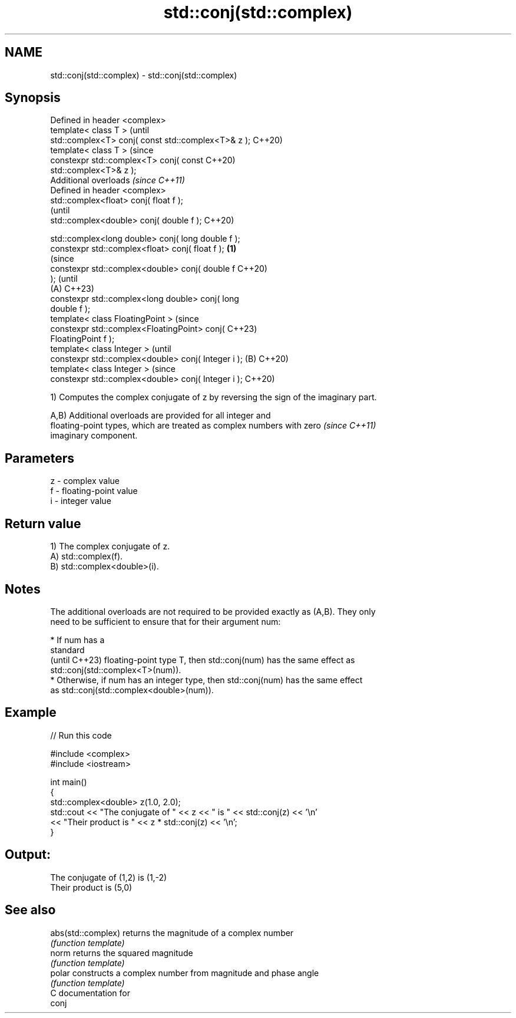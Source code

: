 .TH std::conj(std::complex) 3 "2024.06.10" "http://cppreference.com" "C++ Standard Libary"
.SH NAME
std::conj(std::complex) \- std::conj(std::complex)

.SH Synopsis
   Defined in header <complex>
   template< class T >                                          (until
   std::complex<T> conj( const std::complex<T>& z );            C++20)
   template< class T >                                          (since
   constexpr std::complex<T> conj( const                        C++20)
   std::complex<T>& z );
   Additional overloads \fI(since C++11)\fP
   Defined in header <complex>
   std::complex<float>       conj( float f );
                                                                        (until
   std::complex<double>      conj( double f );                          C++20)

   std::complex<long double> conj( long double f );
   constexpr std::complex<float>       conj( float f ); \fB(1)\fP
                                                                        (since
   constexpr std::complex<double>      conj( double f                   C++20)
   );                                                                   (until
                                                            (A)         C++23)
   constexpr std::complex<long double> conj( long
   double f );
   template< class FloatingPoint >                                      (since
   constexpr std::complex<FloatingPoint> conj(                          C++23)
   FloatingPoint f );
   template< class Integer >                                                    (until
   constexpr std::complex<double> conj( Integer i );            (B)             C++20)
   template< class Integer >                                                    (since
   constexpr std::complex<double> conj( Integer i );                            C++20)

   1) Computes the complex conjugate of z by reversing the sign of the imaginary part.

   A,B) Additional overloads are provided for all integer and
   floating-point types, which are treated as complex numbers with zero   \fI(since C++11)\fP
   imaginary component.

.SH Parameters

   z - complex value
   f - floating-point value
   i - integer value

.SH Return value

   1) The complex conjugate of z.
   A) std::complex(f).
   B) std::complex<double>(i).

.SH Notes

   The additional overloads are not required to be provided exactly as (A,B). They only
   need to be sufficient to ensure that for their argument num:

     * If num has a
       standard
       (until C++23) floating-point type T, then std::conj(num) has the same effect as
       std::conj(std::complex<T>(num)).
     * Otherwise, if num has an integer type, then std::conj(num) has the same effect
       as std::conj(std::complex<double>(num)).

.SH Example


// Run this code

 #include <complex>
 #include <iostream>

 int main()
 {
     std::complex<double> z(1.0, 2.0);
     std::cout << "The conjugate of " << z << " is " << std::conj(z) << '\\n'
               << "Their product is " << z * std::conj(z) << '\\n';
 }

.SH Output:

 The conjugate of (1,2) is (1,-2)
 Their product is (5,0)

.SH See also

   abs(std::complex) returns the magnitude of a complex number
                     \fI(function template)\fP
   norm              returns the squared magnitude
                     \fI(function template)\fP
   polar             constructs a complex number from magnitude and phase angle
                     \fI(function template)\fP
   C documentation for
   conj
